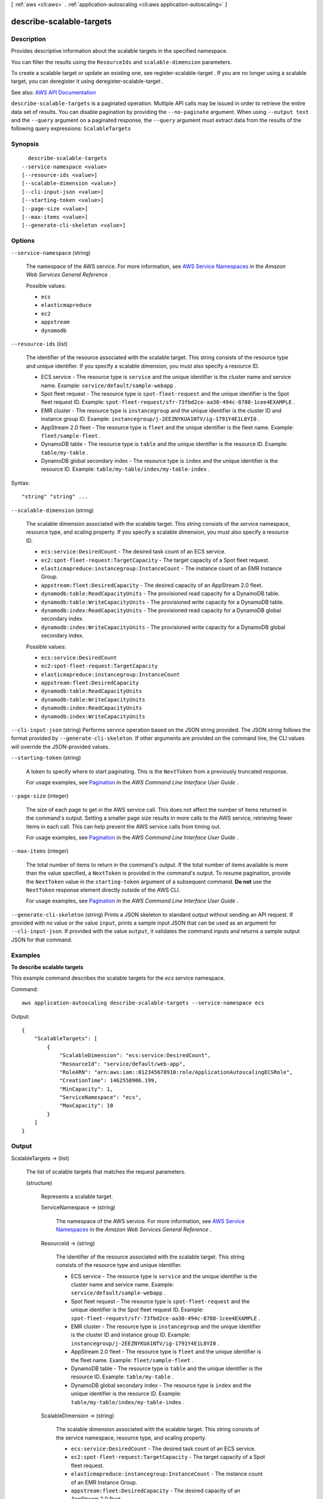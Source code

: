 [ :ref:`aws <cli:aws>` . :ref:`application-autoscaling <cli:aws application-autoscaling>` ]

.. _cli:aws application-autoscaling describe-scalable-targets:


*************************
describe-scalable-targets
*************************



===========
Description
===========



Provides descriptive information about the scalable targets in the specified namespace.

 

You can filter the results using the ``ResourceIds`` and ``scalable-dimension`` parameters.

 

To create a scalable target or update an existing one, see  register-scalable-target . If you are no longer using a scalable target, you can deregister it using  deregister-scalable-target .



See also: `AWS API Documentation <https://docs.aws.amazon.com/goto/WebAPI/application-autoscaling-2016-02-06/DescribeScalableTargets>`_


``describe-scalable-targets`` is a paginated operation. Multiple API calls may be issued in order to retrieve the entire data set of results. You can disable pagination by providing the ``--no-paginate`` argument.
When using ``--output text`` and the ``--query`` argument on a paginated response, the ``--query`` argument must extract data from the results of the following query expressions: ``ScalableTargets``


========
Synopsis
========

::

    describe-scalable-targets
  --service-namespace <value>
  [--resource-ids <value>]
  [--scalable-dimension <value>]
  [--cli-input-json <value>]
  [--starting-token <value>]
  [--page-size <value>]
  [--max-items <value>]
  [--generate-cli-skeleton <value>]




=======
Options
=======

``--service-namespace`` (string)


  The namespace of the AWS service. For more information, see `AWS Service Namespaces <http://docs.aws.amazon.com/general/latest/gr/aws-arns-and-namespaces.html#genref-aws-service-namespaces>`_ in the *Amazon Web Services General Reference* .

  

  Possible values:

  
  *   ``ecs``

  
  *   ``elasticmapreduce``

  
  *   ``ec2``

  
  *   ``appstream``

  
  *   ``dynamodb``

  

  

``--resource-ids`` (list)


  The identifier of the resource associated with the scalable target. This string consists of the resource type and unique identifier. If you specify a scalable dimension, you must also specify a resource ID.

   

   
  * ECS service - The resource type is ``service`` and the unique identifier is the cluster name and service name. Example: ``service/default/sample-webapp`` . 
   
  * Spot fleet request - The resource type is ``spot-fleet-request`` and the unique identifier is the Spot fleet request ID. Example: ``spot-fleet-request/sfr-73fbd2ce-aa30-494c-8788-1cee4EXAMPLE`` . 
   
  * EMR cluster - The resource type is ``instancegroup`` and the unique identifier is the cluster ID and instance group ID. Example: ``instancegroup/j-2EEZNYKUA1NTV/ig-1791Y4E1L8YI0`` . 
   
  * AppStream 2.0 fleet - The resource type is ``fleet`` and the unique identifier is the fleet name. Example: ``fleet/sample-fleet`` . 
   
  * DynamoDB table - The resource type is ``table`` and the unique identifier is the resource ID. Example: ``table/my-table`` . 
   
  * DynamoDB global secondary index - The resource type is ``index`` and the unique identifier is the resource ID. Example: ``table/my-table/index/my-table-index`` . 
   

  



Syntax::

  "string" "string" ...



``--scalable-dimension`` (string)


  The scalable dimension associated with the scalable target. This string consists of the service namespace, resource type, and scaling property. If you specify a scalable dimension, you must also specify a resource ID.

   

   
  * ``ecs:service:DesiredCount`` - The desired task count of an ECS service. 
   
  * ``ec2:spot-fleet-request:TargetCapacity`` - The target capacity of a Spot fleet request. 
   
  * ``elasticmapreduce:instancegroup:InstanceCount`` - The instance count of an EMR Instance Group. 
   
  * ``appstream:fleet:DesiredCapacity`` - The desired capacity of an AppStream 2.0 fleet. 
   
  * ``dynamodb:table:ReadCapacityUnits`` - The provisioned read capacity for a DynamoDB table. 
   
  * ``dynamodb:table:WriteCapacityUnits`` - The provisioned write capacity for a DynamoDB table. 
   
  * ``dynamodb:index:ReadCapacityUnits`` - The provisioned read capacity for a DynamoDB global secondary index. 
   
  * ``dynamodb:index:WriteCapacityUnits`` - The provisioned write capacity for a DynamoDB global secondary index. 
   

  

  Possible values:

  
  *   ``ecs:service:DesiredCount``

  
  *   ``ec2:spot-fleet-request:TargetCapacity``

  
  *   ``elasticmapreduce:instancegroup:InstanceCount``

  
  *   ``appstream:fleet:DesiredCapacity``

  
  *   ``dynamodb:table:ReadCapacityUnits``

  
  *   ``dynamodb:table:WriteCapacityUnits``

  
  *   ``dynamodb:index:ReadCapacityUnits``

  
  *   ``dynamodb:index:WriteCapacityUnits``

  

  

``--cli-input-json`` (string)
Performs service operation based on the JSON string provided. The JSON string follows the format provided by ``--generate-cli-skeleton``. If other arguments are provided on the command line, the CLI values will override the JSON-provided values.

``--starting-token`` (string)
 

  A token to specify where to start paginating. This is the ``NextToken`` from a previously truncated response.

   

  For usage examples, see `Pagination <https://docs.aws.amazon.com/cli/latest/userguide/pagination.html>`_ in the *AWS Command Line Interface User Guide* .

   

``--page-size`` (integer)
 

  The size of each page to get in the AWS service call. This does not affect the number of items returned in the command's output. Setting a smaller page size results in more calls to the AWS service, retrieving fewer items in each call. This can help prevent the AWS service calls from timing out.

   

  For usage examples, see `Pagination <https://docs.aws.amazon.com/cli/latest/userguide/pagination.html>`_ in the *AWS Command Line Interface User Guide* .

   

``--max-items`` (integer)
 

  The total number of items to return in the command's output. If the total number of items available is more than the value specified, a ``NextToken`` is provided in the command's output. To resume pagination, provide the ``NextToken`` value in the ``starting-token`` argument of a subsequent command. **Do not** use the ``NextToken`` response element directly outside of the AWS CLI.

   

  For usage examples, see `Pagination <https://docs.aws.amazon.com/cli/latest/userguide/pagination.html>`_ in the *AWS Command Line Interface User Guide* .

   

``--generate-cli-skeleton`` (string)
Prints a JSON skeleton to standard output without sending an API request. If provided with no value or the value ``input``, prints a sample input JSON that can be used as an argument for ``--cli-input-json``. If provided with the value ``output``, it validates the command inputs and returns a sample output JSON for that command.



========
Examples
========

**To describe scalable targets**

This example command describes the scalable targets for the `ecs` service namespace.

Command::

  aws application-autoscaling describe-scalable-targets --service-namespace ecs

Output::

	{
	    "ScalableTargets": [
	        {
	            "ScalableDimension": "ecs:service:DesiredCount",
	            "ResourceId": "service/default/web-app",
	            "RoleARN": "arn:aws:iam::012345678910:role/ApplicationAutoscalingECSRole",
	            "CreationTime": 1462558906.199,
	            "MinCapacity": 1,
	            "ServiceNamespace": "ecs",
	            "MaxCapacity": 10
	        }
	    ]
	}


======
Output
======

ScalableTargets -> (list)

  

  The list of scalable targets that matches the request parameters.

  

  (structure)

    

    Represents a scalable target.

    

    ServiceNamespace -> (string)

      

      The namespace of the AWS service. For more information, see `AWS Service Namespaces <http://docs.aws.amazon.com/general/latest/gr/aws-arns-and-namespaces.html#genref-aws-service-namespaces>`_ in the *Amazon Web Services General Reference* .

      

      

    ResourceId -> (string)

      

      The identifier of the resource associated with the scalable target. This string consists of the resource type and unique identifier.

       

       
      * ECS service - The resource type is ``service`` and the unique identifier is the cluster name and service name. Example: ``service/default/sample-webapp`` . 
       
      * Spot fleet request - The resource type is ``spot-fleet-request`` and the unique identifier is the Spot fleet request ID. Example: ``spot-fleet-request/sfr-73fbd2ce-aa30-494c-8788-1cee4EXAMPLE`` . 
       
      * EMR cluster - The resource type is ``instancegroup`` and the unique identifier is the cluster ID and instance group ID. Example: ``instancegroup/j-2EEZNYKUA1NTV/ig-1791Y4E1L8YI0`` . 
       
      * AppStream 2.0 fleet - The resource type is ``fleet`` and the unique identifier is the fleet name. Example: ``fleet/sample-fleet`` . 
       
      * DynamoDB table - The resource type is ``table`` and the unique identifier is the resource ID. Example: ``table/my-table`` . 
       
      * DynamoDB global secondary index - The resource type is ``index`` and the unique identifier is the resource ID. Example: ``table/my-table/index/my-table-index`` . 
       

      

      

    ScalableDimension -> (string)

      

      The scalable dimension associated with the scalable target. This string consists of the service namespace, resource type, and scaling property.

       

       
      * ``ecs:service:DesiredCount`` - The desired task count of an ECS service. 
       
      * ``ec2:spot-fleet-request:TargetCapacity`` - The target capacity of a Spot fleet request. 
       
      * ``elasticmapreduce:instancegroup:InstanceCount`` - The instance count of an EMR Instance Group. 
       
      * ``appstream:fleet:DesiredCapacity`` - The desired capacity of an AppStream 2.0 fleet. 
       
      * ``dynamodb:table:ReadCapacityUnits`` - The provisioned read capacity for a DynamoDB table. 
       
      * ``dynamodb:table:WriteCapacityUnits`` - The provisioned write capacity for a DynamoDB table. 
       
      * ``dynamodb:index:ReadCapacityUnits`` - The provisioned read capacity for a DynamoDB global secondary index. 
       
      * ``dynamodb:index:WriteCapacityUnits`` - The provisioned write capacity for a DynamoDB global secondary index. 
       

      

      

    MinCapacity -> (integer)

      

      The minimum value to scale to in response to a scale in event.

      

      

    MaxCapacity -> (integer)

      

      The maximum value to scale to in response to a scale out event.

      

      

    RoleARN -> (string)

      

      The ARN of an IAM role that allows Application Auto Scaling to modify the scalable target on your behalf.

      

      

    CreationTime -> (timestamp)

      

      The Unix timestamp for when the scalable target was created.

      

      

    

  

NextToken -> (string)

  

  The token required to get the next set of results. This value is ``null`` if there are no more results to return.

  

  

